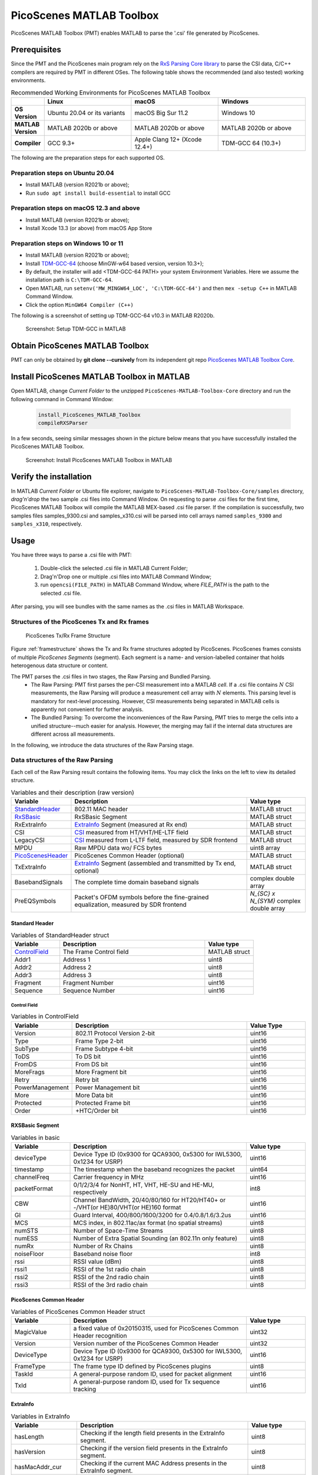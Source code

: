PicoScenes MATLAB Toolbox
===================================

PicoScenes MATLAB Toolbox (PMT) enables MATLAB to parse the '.csi' file generated by PicoScenes.

Prerequisites
++++++++++++++++++++

Since the PMT and the PicoScenes main program rely on the `RxS Parsing Core library <https://gitlab.com/wifisensing/rxs_parsing_core>`_ to parse the CSI data, C/C++ compilers are required by PMT in different OSes. The following table shows the recommended (and also tested) working environments.

.. csv-table:: Recommended Working Environments for PicoScenes MATLAB Toolbox 
    :header: , "Linux", "macOS", "Windows"
    :widths: 10, 30, 30 ,30
    :stub-columns: 1

    OS Version, "Ubuntu 20.04 or its variants", "macOS Big Sur 11.2", "Windows 10"
    MATLAB Version, "MATLAB 2020b or above", "MATLAB 2020b or above", "MATLAB 2020b or above"
    Compiler, GCC 9.3+, Apple Clang 12+ (Xcode 12.4+), TDM-GCC 64 (10.3+)

The following are the preparation steps for each supported OS.

Preparation steps on Ubuntu 20.04
~~~~~~~~~~~~~~~~~~~~~~~~~~~~~~~~~~~

- Install MATLAB (version R2021b or above);
- Run ``sudo apt install build-essential`` to install GCC

Preparation steps on macOS 12.3 and above
~~~~~~~~~~~~~~~~~~~~~~~~~~~~~~~~~~~~~~~~~~~~~~~~~~~

- Install MATLAB (version R2021b or above);
- Install Xcode 13.3 (or above) from macOS App Store 

Preparation steps on Windows 10 or 11
~~~~~~~~~~~~~~~~~~~~~~~~~~~~~~~~~~~~~~~~~

- Install MATLAB (version R2021b or above);
- Install `TDM-GCC-64 <https://jmeubank.github.io/tdm-gcc/>`_ (choose MinGW-w64 based version, version 10.3+);
- By default, the installer will add <TDM-GCC-64 PATH> your system Environment Variables. Here we assume the installation path is ``C:\TDM-GCC-64``.
- Open MATLAB, run ``setenv('MW_MINGW64_LOC', 'C:\TDM-GCC-64')`` and then ``mex -setup C++`` in MATLAB Command Window.
- Click the option ``MinGW64 Compiler (C++)``

The following is a screenshot of setting up TDM-GCC-64 v10.3 in MATLAB R2020b.

    .. figure:: /images/tdm-gcc-matlab.jpg
        :figwidth: 800px
        :target: /images/tdm-gcc-matlab.jpg
        :align: center

        Screenshot: Setup TDM-GCC in MATLAB

Obtain PicoScenes MATLAB Toolbox
+++++++++++++++++++++++++++++++++++++++++

PMT can only be obtained by **git clone --cursively** from its independent git repo `PicoScenes MATLAB Toolbox Core <https://gitlab.com/wifisensing/PicoScenes-MATLAB-Toolbox-Core>`_.

Install PicoScenes MATLAB Toolbox in MATLAB
++++++++++++++++++++++++++++++++++++++++++++++

Open MATLAB, change `Current Folder` to the unzipped ``PicoScenes-MATLAB-Toolbox-Core`` directory and run the following command in Command Window:

    .. code-block:: matlab

        install_PicoScenes_MATLAB_Toolbox
        compileRXSParser

In a few seconds, seeing similar messages shown in the picture below means that you have successfully installed the PicoScenes MATLAB Toolbox.

    .. figure:: /images/install-PicoScenes-MATLAB-Toolbox.png
        :figwidth: 800px
        :target: /images/install-PicoScenes-MATLAB-Toolbox.png
        :align: center

        Screenshot: Install PicoScenes MATLAB Toolbox in MATLAB


Verify the installation
++++++++++++++++++++++++++

In MATLAB `Current Folder` or Ubuntu file explorer, navigate to ``PicoScenes-MATLAB-Toolbox-Core/samples`` directory, *drag'n'drop* the two sample .csi files into Command Window.  On requesting to parse .csi files for the first time, PicoScenes MATLAB Toolbox will compile the MATLAB MEX-based .csi file parser. If the compilation is successfully, two samples files samples_9300.csi and samples_x310.csi will be parsed into cell arrays named ``samples_9300`` and ``samples_x310``, respectively.

Usage
++++++++++++++++++++++++++
You have three ways to parse a .csi file with PMT:

    #. Double-click the selected .csi file in MATLAB Current Folder;
    #. Drag'n'Drop one or multiple .csi files into MATLAB Command Window;
    #. run ``opencsi(FILE_PATH)`` in MATLAB Command Window, where `FILE_PATH` is the path to the selected .csi file.

After parsing, you will see bundles with the same names as the .csi files in MATLAB Workspace.

Structures of the PicoScenes Tx and Rx frames
~~~~~~~~~~~~~~~~~~~~~~~~~~~~~~~~~~~~~~~~~~~~~~

    .. _framestructure:

    .. figure:: /images/PicoScenesFrameStructure.jpg
        :figwidth: 1000px
        :align: center

        PicoScenes Tx/Rx Frame Structure


Figure :ref:`framestructure` shows the Tx and Rx frame structures adopted by PicoScenes. PicoScenes frames consists of multiple `PicoScenes Segments` (segment). Each segment is a name- and version-labelled container that holds heterogenous data structure or content.

The PMT parses the .csi files in two stages, the Raw Parsing and Bundled Parsing. 
    - The Raw Parsing: PMT first parses the per-CSI measurement into a MATLAB `cell`. If a .csi file contains :math:`N` CSI measurements, the Raw Parsing will produce a measurement cell array with :math:`N` elements. This parsing level is mandatory for next-level processing. However, CSI measurements being separated in MATLAB cells is apparently not convenient for further analysis.
    - The Bundled Parsing: To overcome the inconveniences of the Raw Parsing, PMT tries to merge the cells into a unified structure--much easier for analysis. However, the merging may fail if the internal data structures are different across all measurements.

In the following, we introduce the data structures of the Raw Parsing stage. 

Data structures of the Raw Parsing
~~~~~~~~~~~~~~~~~~~~~~~~~~~~~~~~~~~~~~~~~~~~~~

Each cell of the Raw Parsing result contains the following items. You may click the links on the left to view its detailed structure.

.. csv-table:: Variables and their description (raw version)
    :header: "Variable", "Description", "Value type"
    :widths: 20, 60, 20

    `StandardHeader`_, "802.11 MAC header", "MATLAB struct"
    `RxSBasic`_, "RxSBasic Segment", "MATLAB struct"
    "RxExtraInfo", "`ExtraInfo`_ Segment (measured at Rx end)", "MATLAB struct"
    "CSI", "`CSI`_ measured from HT/VHT/HE-LTF field", "MATLAB struct"
    "LegacyCSI", "`CSI`_ measured from L-LTF field, measured by SDR frontend", "MATLAB struct"
    "MPDU", "Raw MPDU data wo/ FCS bytes", "uint8 array"
    `PicoScenesHeader`_, "PicoScenes Common Header (optional)", "MATLAB struct"
    "TxExtraInfo", "`ExtraInfo`_ Segment (assembled and transmitted by Tx end, optional)", "MATLAB struct"
    "BasebandSignals", "The complete time domain baseband signals", "complex double array"
    "PreEQSymbols", "Packet's OFDM symbols before the fine-grained equalization, measured by SDR frontend", "`N_{SC} x N_{SYM}` complex double array"

.. _StandardHeader:

Standard Header
:::::::::::::::

.. csv-table:: Variables of StandardHeader struct
    :header: "Variable", "Description", "Value type"
    :widths: 20, 60, 20

    `ControlField`_, "The Frame Control field", "MATLAB struct"
    "Addr1", "Address 1", "uint8"
    "Addr2", "Address 2", "uint8"
    "Addr3", "Address 3", "uint8"
    "Fragment", "Fragment Number", "uint16"
    "Sequence", "Sequence Number", "uint16"

.. _ControlField:

Control Field
'''''''''''''

.. csv-table:: Variables in ControlField
    :header: "Variable", "Description", "Value Type"
    :widths: 20, 60, 20

    "Version", "802.11 Protocol Version 2-bit", "uint16"
    "Type", "Frame Type 2-bit", "uint16"
    "SubType", "Frame Subtype 4-bit", "uint16"
    "ToDS", "To DS bit", "uint16"
    "FromDS", "From DS bit", "uint16"
    "MoreFrags", "More Fragment bit", "uint16"
    "Retry", "Retry bit", "uint16"
    "PowerManagement", "Power Management bit", "uint16"
    "More", "More Data bit", "uint16"
    "Protected", "Protected Frame bit", "uint16"
    "Order", "+HTC/Order bit", "uint16"

.. _RxSBasic:

RXSBasic Segment
::::::::::::::::::::

.. csv-table:: Variables in basic
    :header: "Variable", "Description", "Value type"
    :widths: 20, 60, 20

    "deviceType", "Device Type ID (0x9300 for QCA9300, 0x5300 for IWL5300, 0x1234 for USRP)", "uint16"
    "timestamp", "The timestamp when the baseband recognizes the packet", "uint64"
    "channelFreq", "Carrier frequency in MHz", "uint16"
    "packetFormat", "0/1/2/3/4 for NonHT, HT, VHT, HE-SU and HE-MU, respectively", "int8"
    "CBW", "Channel BandWidth, 20/40/80/160 for HT20/HT40+ or -/VHT(or HE)80/VHT(or HE)160 format", "uint16"
    "GI", "Guard Interval, 400/800/1600/3200 for 0.4/0.8/1.6/3.2us", "uint16"
    "MCS", "MCS index, in 802.11ac/ax format (no spatial streams)", "uint8"
    "numSTS", "Number of Space-Time Streams", "uint8"
    "numESS", "Number of Extra Spatial Sounding (an 802.11n only feature)", "uint8"
    "numRx", "Number of Rx Chains", "uint8"
    "noiseFloor", "Baseband noise floor", "int8"
    "rssi", "RSSI value (dBm)", "uint8"
    "rssi1", "RSSI of the 1st radio chain", "uint8"
    "rssi2", "RSSI of the 2nd radio chain", "uint8"
    "rssi3", "RSSI of the 3rd radio chain", "uint8"

        
.. _PicoScenesHeader:

PicoScenes Common Header
::::::::::::::::::::::::::

.. csv-table:: Variables of PicoScenes Common Header struct
    :header: "Variable", "Description", "Value type"
    :widths: 20, 60, 20

    "MagicValue", "a fixed value of 0x20150315, used for PicoScenes Common Header recognition", "uint32"
    "Version", "Version number of the PicoScenes Common Header", "uint32"
    "DeviceType", "Device Type ID (0x9300 for QCA9300, 0x5300 for IWL5300, 0x1234 for USRP)", "uint16"
    "FrameType", "The frame type ID defined by PicoScenes plugins", "uint8"
    "TaskId", "A general-purpose random ID, used for packet alignment", "uint16"
    "TxId", "A general-purpose random ID, used for Tx sequence tracking", "uint16"

ExtraInfo
::::::::::::

.. csv-table:: Variables in ExtraInfo
    :header: "Variable", "Description", "Value type"
    :widths: 20, 60, 20

    "hasLength", "Checking if the length field presents in the ExtraInfo segment.", "uint8"
    "hasVersion", "Checking if the version field presents in the ExtraInfo segment.", "uint8"
    "hasMacAddr_cur", "Checking if the current MAC Address presents in the ExtraInfo segment.", "uint8"
    "hasMacAddr_rom", "Checking if the hardware MAC Address presents in the ExtraInfo segment.", "uint8"
    "hasChansel", "Checking if the QCA9300 CHANSEL field presents in the ExtraInfo segment.", "uint8"
    "hasBMode", "Checking if the QCA9300 BMode field presents in the ExtraInfo segment.", "uint8"
    "hasEVM", "Checking if the EVM field presents in the ExtraInfo segment.", "uint8"
    "hasTxChainMask", "Checking if the Tx chain mask presents in the ExtraInfo segment.", "uint8"
    "hasRxChainMask", "Checking if the Rx chain mask presents in the ExtraInfo segment.", "uint8"
    "hasTxpower", "Checking if the Tx transmit power presents in the ExtraInfo segment.", "uint8"
    "hasTxTSF", "Checking if the QCA9300 scheduled Tx time field presents in the ExtraInfo segment.", "uint8"
    "hasLastHwTxTSF", "Checking if the QCA9300 last Tx time field presents in the ExtraInfo segment.", "uint8"
    "hasChannelFlags", "Checking if the QCA9300/IWL5300 channel flag presents in the ExtraInfo segment.", "uint8"
    "hasTxNess", "Checking if the Tx Number of Extra Spatial Sounding (NESS) field presents in the ExtraInfo segment.", "uint8"
    "hasTuningPolicy", "Checking if the QCA9300 carrier frequency tuning policy field presents in the ExtraInfo segment.", "uint8"
    "hasPLLRate", "Checking if the QCA9300 PLL rate field presents in the ExtraInfo segment.", "uint8"
    "hasPLLClkSel", "Checking if the QCA9300 PLL clock selector field presents in the ExtraInfo segment.", "uint8"
    "hasPLLRefDiv", "Checking if the QCA9300 PLL Reference clock divider field presents in the ExtraInfo segment.", "uint8"
    "hasAGC", "Checking if the IWL5300 AGC field presents in the ExtraInfo segment.", "uint8"
    "hasAntennaSelection", "Checking if the IWL5300 antenna permutation field presents in the ExtraInfo segment.", "uint8"
    "hasSamplingRate", "Checking if the baseband sampling rate presents in the ExtraInfo segment.", "uint8"
    "hasCFO", "Checking if the carrier frequency offset field presents in the ExtraInfo segment.", "uint8"
    "length", "Length of the current ExtraInfo", "uint16"
    "version", "The version of the current ExtraInfo data structure", "uint64"
    "macaddr_cur", "The last 3 bytes of the current MAC Address", "1x3 uint8"
    "macaddr_rom", "The last 3 bytes of the ROM MAC Address", "1x3 uint8"
    "chansel", "QCA9300 CHANSEL value", "uint32"
    "bmode", "QCA9300 BMode value", "uint8"
    "evm", "QCA9300 error vector magnitude (EVM) values", "int8 array"
    "tx_chainmask", "Tx chain mask", "uint8"
    "rx_chainmask", "Rx chain mask", "uint8"
    "txpower", "Transmission power", "uint8"
    "cf", "Carrier frequency", "uint64"
    "txtsf", "QCA9300 scheduled Tx time", "uint32" 
    "last_txtsf", "QCA9300 last Tx time", "uint32"
    "channel_flags", "Flag of current NIC status", "uint16"
    "tx_ness", "The number of Tx extra spatial sounding", "uint8"
    "tuning_policy", "QCA9300 carrier frequency tuning policy field", "uint8"
    "pll_rate", "QCA9300 PLL rate ", "uint16"
    "pll_clock_select", "QCA9300 PLL clock selector field", "uint8"
    "pll_refdiv", "QCA9300 PLL Reference clock divider", "uint8"
    "agc", "IWL5300 AGC value", "uint8"
    "ant_sel", "IWL5300 antenna permutation value", "1x3 uint8"
    "sf", "Baseband sampling rate", "double"
    "cfo", "The estimated carrier frequency offset (CFO)", "double"


.. _CSI:

CSI Segment
::::::::::::

.. csv-table:: Variables in ExtraInfo
    :header: "Variable", "Description", "Value type"
    :widths: 20, 60, 20

    "DeviceType", "Device Type ID (0x9300 for QCA9300, 0x5300 for IWL5300, 0x1234 for USRP)", "double"
    "packetFormat", "0/1/2/3/4 for NonHT, HT, VHT, HE-SU and HE-MU, respectively", "double"
    "CBW", "Channel BandWidth, 20/40/80/160 for HT20/HT40+ or -/VHT(or HE)80/VHT(or HE)160 format", "double"
    "CarrierFreq", "Carrier frequency in Hz", "double"
    "SamplingRate", "Baseband sampling rate or bandwidth in Hz", "double"
    "SubcarrierBandwidth", "The subcarrier bandwidth in Hz", "double"
    "numTones", "The number of OFDM subcarriers", "uint16"
    "numTx", "Number of transmit Space-Time Streams", "uint8"
    "numRx", "Number of Rx Chains", "uint8"
    "numESS", "Number of Extra Spatial Sounding (an 802.11n only feature)", "uint8"
    "ant_sel", "IWL5300 antenna permutation value", "uint8"
    "CSI", "CSI data", "complex double array"
    "Mag", "CSI magnitude data", "double array"
    "Phase", "CSI phase data", "double array"
    "SubcarrierIndex", "the indices of OFDM subcarriers", "int16 array"